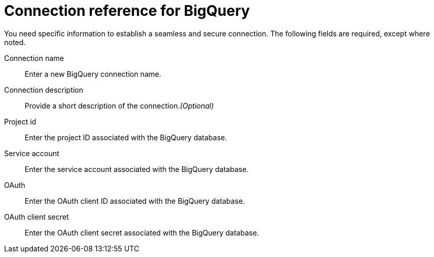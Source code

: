 = Connection reference for BigQuery
:last_updated: 9/21/2020
:linkattrs:
:experimental:
:page-aliases: /data-integrate/embrace/embrace-gbq-reference.adoc

You need specific information to establish a seamless and secure connection.
The following fields are required, except where noted.

Connection name:: Enter a new BigQuery connection name.
Connection description:: Provide a short description of the connection._(Optional)_
Project id:: Enter the project ID associated with the BigQuery database.
Service account:: Enter the service account associated with the BigQuery database.
OAuth:: Enter the OAuth client ID associated with the BigQuery database.
OAuth client secret:: Enter the OAuth client secret associated with the BigQuery database.
